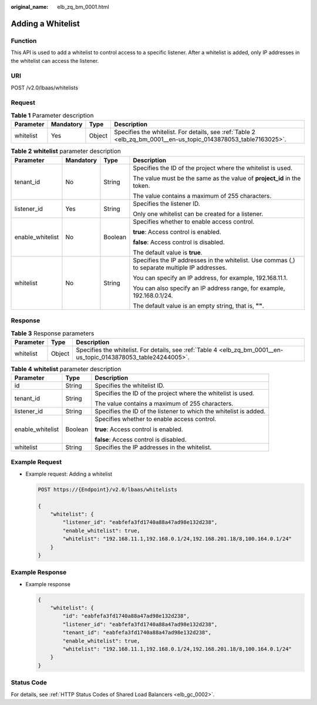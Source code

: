 :original_name: elb_zq_bm_0001.html

.. _elb_zq_bm_0001:

Adding a Whitelist
==================

Function
--------

This API is used to add a whitelist to control access to a specific listener. After a whitelist is added, only IP addresses in the whitelist can access the listener.

URI
---

POST /v2.0/lbaas/whitelists

Request
-------

.. table:: **Table 1** Parameter description

   +-----------+-----------+--------+-----------------------------------------------------------------------------------------------------------------+
   | Parameter | Mandatory | Type   | Description                                                                                                     |
   +===========+===========+========+=================================================================================================================+
   | whitelist | Yes       | Object | Specifies the whitelist. For details, see :ref:`Table 2 <elb_zq_bm_0001__en-us_topic_0143878053_table7163025>`. |
   +-----------+-----------+--------+-----------------------------------------------------------------------------------------------------------------+

.. _elb_zq_bm_0001__en-us_topic_0143878053_table7163025:

.. table:: **Table 2** **whitelist** parameter description

   +------------------+-----------------+-----------------+------------------------------------------------------------------------------------------------+
   | Parameter        | Mandatory       | Type            | Description                                                                                    |
   +==================+=================+=================+================================================================================================+
   | tenant_id        | No              | String          | Specifies the ID of the project where the whitelist is used.                                   |
   |                  |                 |                 |                                                                                                |
   |                  |                 |                 | The value must be the same as the value of **project_id** in the token.                        |
   |                  |                 |                 |                                                                                                |
   |                  |                 |                 | The value contains a maximum of 255 characters.                                                |
   +------------------+-----------------+-----------------+------------------------------------------------------------------------------------------------+
   | listener_id      | Yes             | String          | Specifies the listener ID.                                                                     |
   |                  |                 |                 |                                                                                                |
   |                  |                 |                 | Only one whitelist can be created for a listener.                                              |
   +------------------+-----------------+-----------------+------------------------------------------------------------------------------------------------+
   | enable_whitelist | No              | Boolean         | Specifies whether to enable access control.                                                    |
   |                  |                 |                 |                                                                                                |
   |                  |                 |                 | **true**: Access control is enabled.                                                           |
   |                  |                 |                 |                                                                                                |
   |                  |                 |                 | **false**: Access control is disabled.                                                         |
   |                  |                 |                 |                                                                                                |
   |                  |                 |                 | The default value is **true**.                                                                 |
   +------------------+-----------------+-----------------+------------------------------------------------------------------------------------------------+
   | whitelist        | No              | String          | Specifies the IP addresses in the whitelist. Use commas (,) to separate multiple IP addresses. |
   |                  |                 |                 |                                                                                                |
   |                  |                 |                 | You can specify an IP address, for example, 192.168.11.1.                                      |
   |                  |                 |                 |                                                                                                |
   |                  |                 |                 | You can also specify an IP address range, for example, 192.168.0.1/24.                         |
   |                  |                 |                 |                                                                                                |
   |                  |                 |                 | The default value is an empty string, that is, **""**.                                         |
   +------------------+-----------------+-----------------+------------------------------------------------------------------------------------------------+

Response
--------

.. table:: **Table 3** Response parameters

   +-----------+--------+------------------------------------------------------------------------------------------------------------------+
   | Parameter | Type   | Description                                                                                                      |
   +===========+========+==================================================================================================================+
   | whitelist | Object | Specifies the whitelist. For details, see :ref:`Table 4 <elb_zq_bm_0001__en-us_topic_0143878053_table24244005>`. |
   +-----------+--------+------------------------------------------------------------------------------------------------------------------+

.. _elb_zq_bm_0001__en-us_topic_0143878053_table24244005:

.. table:: **Table 4** **whitelist** parameter description

   +-----------------------+-----------------------+-------------------------------------------------------------------+
   | Parameter             | Type                  | Description                                                       |
   +=======================+=======================+===================================================================+
   | id                    | String                | Specifies the whitelist ID.                                       |
   +-----------------------+-----------------------+-------------------------------------------------------------------+
   | tenant_id             | String                | Specifies the ID of the project where the whitelist is used.      |
   |                       |                       |                                                                   |
   |                       |                       | The value contains a maximum of 255 characters.                   |
   +-----------------------+-----------------------+-------------------------------------------------------------------+
   | listener_id           | String                | Specifies the ID of the listener to which the whitelist is added. |
   +-----------------------+-----------------------+-------------------------------------------------------------------+
   | enable_whitelist      | Boolean               | Specifies whether to enable access control.                       |
   |                       |                       |                                                                   |
   |                       |                       | **true**: Access control is enabled.                              |
   |                       |                       |                                                                   |
   |                       |                       | **false**: Access control is disabled.                            |
   +-----------------------+-----------------------+-------------------------------------------------------------------+
   | whitelist             | String                | Specifies the IP addresses in the whitelist.                      |
   +-----------------------+-----------------------+-------------------------------------------------------------------+

Example Request
---------------

-  Example request: Adding a whitelist

   .. code-block:: text

      POST https://{Endpoint}/v2.0/lbaas/whitelists

      {
          "whitelist": {
              "listener_id": "eabfefa3fd1740a88a47ad98e132d238",
              "enable_whitelist": true,
              "whitelist": "192.168.11.1,192.168.0.1/24,192.168.201.18/8,100.164.0.1/24"
          }
      }

Example Response
----------------

-  Example response

   .. code-block::

      {
          "whitelist": {
              "id": "eabfefa3fd1740a88a47ad98e132d238",
              "listener_id": "eabfefa3fd1740a88a47ad98e132d238",
              "tenant_id": "eabfefa3fd1740a88a47ad98e132d238",
              "enable_whitelist": true,
              "whitelist": "192.168.11.1,192.168.0.1/24,192.168.201.18/8,100.164.0.1/24"
          }
      }

Status Code
-----------

For details, see :ref:`HTTP Status Codes of Shared Load Balancers <elb_gc_0002>`.
